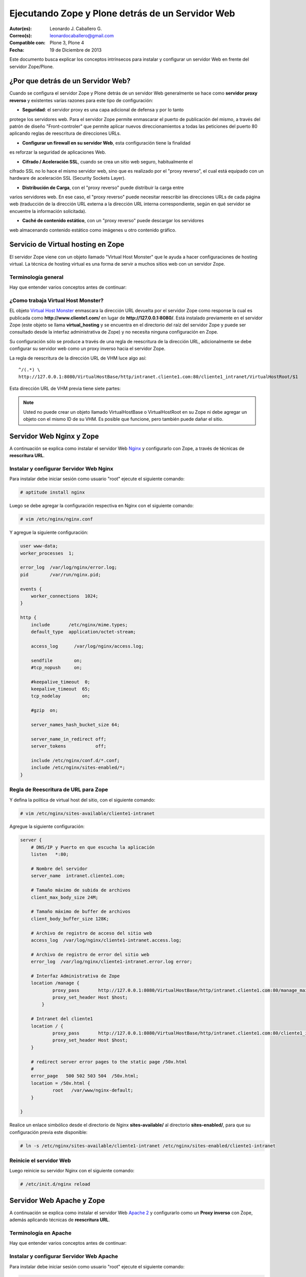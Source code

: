 .. -*- coding: utf-8 -*-

.. _zope_plone_webserver:

=================================================
Ejecutando Zope y Plone detrás de un Servidor Web
=================================================

:Autor(es): Leonardo J. Caballero G.
:Correo(s): leonardocaballero@gmail.com
:Compatible con: Plone 3, Plone 4
:Fecha: 19 de Diciembre de 2013

Este documento busca explicar los conceptos intrínsecos para instalar y configurar 
un servidor Web en frente del servidor Zope/Plone.

¿Por que detrás de un Servidor Web?
===================================

Cuando se configura el servidor Zope y Plone detrás de un servidor Web generalmente 
se hace como **servidor proxy reverso** y existentes varias razones para este tipo 
de configuración:

* **Seguridad**: el servidor proxy es una capa adicional de defensa y por lo tanto 
protege los servidores web. Para el servidor Zope permite enmascarar el puerto de 
publicación del mismo, a través del patrón de diseño "Front-controler" que permite 
aplicar nuevos direccionamientos a todas las peticiones del puerto 80 aplicando 
reglas de reescritura de direcciones URLs.

* **Configurar un firewall en su servidor Web**, esta configuración tiene la finalidad 
es reforzar la seguridad de aplicaciones Web.

* **Cifrado / Aceleración SSL**, cuando se crea un sitio web seguro, habitualmente el 
cifrado SSL no lo hace el mismo servidor web, sino que es realizado por el "proxy reverso", 
el cual está equipado con un hardware de aceleración SSL (Security Sockets Layer).

* **Distribución de Carga**, con el "proxy reverso" puede distribuir la carga entre 
varios servidores web. En ese caso, el "proxy reverso" puede necesitar reescribir 
las direcciones URLs de cada página web (traducción de la dirección URL externa a la 
dirección URL interna correspondiente, según en qué servidor se encuentre la información 
solicitada).

* **Caché de contenido estático**, con un "proxy reverso" puede descargar los servidores 
web almacenando contenido estático como imágenes u otro contenido gráfico.


Servicio de Virtual hosting en Zope
===================================
El servidor Zope viene con un objeto llamado "Virtual Host Monster" que le ayuda a hacer 
configuraciones de hosting virtual. La técnica de hosting virtual es una forma de servir 
a muchos sitios web con un servidor Zope.

.. _zope_plone_webserver_terminologia_general:

Terminología general
--------------------

Hay que entender varios conceptos antes de continuar:

.. glossary::

  vhost
    Es una nomenclatura del Ingles "Hosting Virtual" que hace referencia del Hosting Virtual.

  Hosting Virtual
    Según la documentación sobre `Hosting Virtual`_ en Apache Versión 2.0 `'El término Hosting 
    Virtual se refiere a hacer funcionar más de un sitio web (tales como www.company1.com y 
    www.company2.com) en una sola máquina. Los sitios web virtuales pueden estar "basados en 
    direcciones IP", lo que significa que cada sitio web tiene una dirección IP diferente, o 
    "basados en nombres diferentes", lo que significa que con una sola dirección IP están 
    funcionando sitios web con diferentes nombres (de dominio). El hecho de que estén funcionando 
    en la misma máquina física pasa completamente desapercibido para el usuario que visita esos 
    sitios web'`.

  VHM
    Es una nomenclatura del Ingles "Virtual Host Monster" que hace referencia al objeto 
    encargado de Hosting Virtual del servidor Zope.

  Virtual Host Monster
    Según la documentación sobre `VirtualHostMonster`_ en la Wiki de Zope2 `'Es un objeto, 
    usualmente encontrado en la carpeta raíz de la instancia de Zope, el cual hace trabajar 
    a los hosts virtual'`.

  Proxy inverso
    Según la documentación sobre Proxy en su sección Reverse Proxy/`Proxy inverso`_ en 
    Wikipedia Español `'Un reverse proxy es un servidor proxy instalado en el domicilio 
    de uno o más servidores web. Todo el tráfico entrante de Internet y con el destino de 
    uno de esos servidores web pasa a través del servidor proxy'`.

  Reescritura de URL
    Según la documentación sobre `URL rewriting`_ (Rewrite engine) en Wikipedia Ingles 
    `'La reescritura de direcciones URL (a veces conocida como dirección URL de adornadas, 
    cortas o amigable a los motores de buscadores) le permite modificar la apariencia de 
    las dirección URL Web, para esto usa un motor de reescritura de URL, por lo generar 
    incorporado en un Servidor Web. Esta técnica es usada para proveer enlaces web cortos 
    y de mayor entendimiento y relevancia a páginas Web. La técnica añade un grado de 
    separación entre los archivos que se utilizan para generar una página web y la dirección 
    URL que se presenta al mundo.'`.

  Servidores Web
    Según la documentación sobre `Servidor web`_ en Wikipedia Español `'es un programa informático 
    que procesa una aplicación del lado del servidor realizando conexiones bidireccionales 
    y/o unidireccionales y síncronas o asíncronas con el cliente generando o cediendo una 
    respuesta en cualquier lenguaje o Aplicación del lado del cliente. El código recibido 
    por el cliente suele ser compilado y ejecutado por un navegador web. Para la transmisión 
    de todos estos datos suele utilizarse algún protocolo. Generalmente se utiliza el protocolo 
    HTTP para estas comunicaciones, perteneciente a la capa de aplicación del modelo OSI. 
    El término también se emplea para referirse al ordenador que ejecuta el programa.'`.

  Servidor HTTP Apache
    Según la documentación sobre `Servidor HTTP Apache`_ en Wikipedia Español `'es un servidor 
    web HTTP de código abierto, para plataformas Unix (BSD, GNU/Linux, etc.), Microsoft Windows, 
    Macintosh y otras, que implementa el protocolo HTTP/1.1 y la noción de sitio virtual'`.

  Nginx
    Según la documentación sobre `Nginx en Wikipedia Español`_ `'es un servidor web/proxy inverso 
    ligero de alto rendimiento y un proxy para protocolos de correo electrónico (IMAP/POP3).'`.


¿Como trabaja Virtual Host Monster?
-----------------------------------

EL objeto `Virtual Host Monster`_ enmascara la dirección URL devuelta por el servidor Zope como 
response la cual es publicada como **http://www.cliente1.com/** en lugar de **http://127.0.0.1:8080/**. 
Está instalado previamente en el servidor Zope (este objeto se llama **virtual_hosting** y se encuentra 
en el directorio del raíz del servidor Zope y puede ser consultado desde la interfaz administrativa de 
Zope) y no necesita ninguna configuración en Zope. 

Su configuración sólo se produce a través de una regla de reescritura de la dirección URL, adicionalmente 
se debe configurar su servidor web como un proxy inverso hacia el servidor Zope. 

La regla de reescritura de la dirección URL de VHM luce algo así: ::

    ^/(.*) \ 
    http://127.0.0.1:8080/VirtualHostBase/http/intranet.cliente1.com:80/cliente1_intranet/VirtualHostRoot/$1

Esta dirección URL de VHM previa tiene siete partes:

.. glossary::

  ^/(.*) \ 
    ¿Qué significa eso? Bueno, esto es una `expresión regular`_, que coincide con casi todo. Voy a explicarlo con calma:

    * El carácter ``^`` significa empezar por el principio, el principio es donde está justo después del nombre de dominio (por ejemplo, después de http://www.cliente1.com).

    * El carácter ``/`` significa que coincida con el primer ``/`` que venga (después del nombre de dominio, por ejemplo, http://www.cliente1.com/).

    * El carácter ``(`` significa recordar todo lo que allá coincidido entre este carácter y ``)`` y lo llaman como \$1

    * El carácter ``.`` significa que coincida con cualquier carácter simple que no sea un espacio en blanco (espacios o tabulaciones).

    * El carácter ``*`` significa en realidad el operador de la izquierda puede ser igualado a 0 o más veces - en otras palabras, coinciden con el texto continuo hasta llegar a una línea final o espacio en blanco.

    * El carácter ``\`` significa salto de linea en la configuración del servidor Web y se utiliza para hacer las configuraciones del servidor Web más legibles por humanos.

    En pocas palabras ``^/(.*)`` significa **Coincidir todo lo que empieza con un ``/`` y guardar todos los caracteres después del carácter ``/``,** esto luego es procesado por la variable \$1 que mas adelante se explica que función cumple.

  http://127.0.0.1:8080
    Esto es para el aplicar el proxy reverso en su servidor Web. Esto configura a cual servidor debería acceder, además incluir el protocolo, host y puerto. En este ejemplo el proxy reverso accede al servidor Zope en el puerto 8080 en el mismo host usando el protocolo http. En Apache 2.2 se hace con el módulo **mod_proxy** y Nginx con su configuración **por defecto**. 

  VirtualHostBase
    Esta es la palabra clave mágica para iniciar el hosting virtual. ¡Usted no debe agregar un objeto llamado VirtualHostBase en el directorio raíz de su Zope!

  http
    Es el primer segmento de ruta después del VirtualHostBase define el protocolo del la dirección URL del vhost.

  intranet.cliente1.com:80
    Es el segundo elemento después del VirtualHostBase y define el servidor y el puerto. Junto con el protocolo es la parte base de la dirección URL, en este ejemplo **http://intranet.cliente1.com:80**. Como el VirtualHostBase el protocolo y servidor no son objetos reales. Ellos son solo colocados dentro de la dirección URL para propósitos de configuración y estos son despojados de la dirección URL después de la configuración del host virtual para cada solicitud.

  cliente1_intranet
    Ahora el verdadero recorrido a través de servidor Zope es que inicia. Después de configurar la parte de protocolo y el servidor de la nueva dirección URL que esta atravesando a través de Zope a la nueva raíz virtual para el host virtual. Usted puede agregar cero o más objetos aquí.

  VirtualHostRoot
    Finalmente la palabra clave mágica con la que se ha llegado al nuevo raíz virtual para el vhost. Cada cosa después del VirtualHostRoot es visible en el navegador Web.

  Caso especial _vh_documentos
    Imagine que usted quiere tener **http://intranet.cliente1.com/documentos/** como la dirección URL de su dirección URL virtual. Entonces usted puede obtener el efecto usando la declaración especial ``_vh_``. Cualquier segmento de ruta iniciando con ``_vh_`` es despojado de la dirección URL para ser recorrido a través de Zope y volver a ser agregado sin ``_vh_`` después de recorrido.

    Un ejemplo: ::

      ^/documentos/(.*) \
      http://127.0.0.1:8080/VirtualHostBase/http/intranet.cliente1.com:80/cliente1_intranet/VirtualHostRoot/_vh_documentos/$1

  \$1
    Así mismo como el ``^/(.*)`` y el ``\$1`` ambos son tipos de `expresión regular`_ hacia alguna sección especifica de su sitio, un ejemplo, puede ser una sección llamada **documentos**. Entonces el valor obtenido de la expresión ``^/(.*)`` se almacena en la variable \$1".


.. note::

  Usted no puede crear un objeto llamado VirtualHostBase o VirtualHostRoot en su Zope 
  ni debe agregar un objeto con el mismo ID de su VHM. Es posible que funcione, 
  pero también puede dañar el sitio.


Servidor Web Nginx y Zope
=========================

A continuación se explica como instalar el servidor Web `Nginx`_ y configurarlo con Zope, a través de técnicas de **reescritura URL**.

Instalar y configurar Servidor Web Nginx
----------------------------------------

Para instalar debe iniciar sesión como usuario "root" ejecute el siguiente
comando:  

.. code-block:: sh

  # aptitude install nginx

Luego se debe agregar la configuración respectiva en Nginx con el siguiente
comando: 

.. code-block:: sh

  # vim /etc/nginx/nginx.conf

Y agregue la siguiente configuración: 

.. code-block:: cfg

    user www-data;
    worker_processes  1;

    error_log  /var/log/nginx/error.log;
    pid        /var/run/nginx.pid;

    events {
        worker_connections  1024;
    }

    http {
        include       /etc/nginx/mime.types;
        default_type  application/octet-stream;

        access_log      /var/log/nginx/access.log;

        sendfile        on;
        #tcp_nopush     on;

        #keepalive_timeout  0;
        keepalive_timeout  65;
        tcp_nodelay        on;

        #gzip  on;

        server_names_hash_bucket_size 64;

        server_name_in_redirect off;
        server_tokens           off;

        include /etc/nginx/conf.d/*.conf;
        include /etc/nginx/sites-enabled/*;
    }


Regla de Reescritura de URL para Zope
-------------------------------------

Y defina la política de virtual host del sitio, con el siguiente comando: 

.. code-block:: sh

  # vim /etc/nginx/sites-available/cliente1-intranet

Agregue la siguiente configuración: 

.. code-block:: cfg

    server {
        # DNS/IP y Puerto en que escucha la aplicación
        listen   *:80;

        # Nombre del servidor
        server_name  intranet.cliente1.com;

        # Tamaño máximo de subida de archivos
        client_max_body_size 24M;

        # Tamaño máximo de buffer de archivos
        client_body_buffer_size 128K;

        # Archivo de registro de acceso del sitio web
        access_log  /var/log/nginx/cliente1-intranet.access.log;

        # Archivo de registro de error del sitio web
        error_log  /var/log/nginx/cliente1-intranet.error.log error;

        # Interfaz Administrativa de Zope
        location /manage {
                proxy_pass       http://127.0.0.1:8080/VirtualHostBase/http/intranet.cliente1.com:80/manage_main/VirtualHostRoot/;
                proxy_set_header Host $host;
            }

        # Intranet del cliente1
        location / {
                proxy_pass       http://127.0.0.1:8080/VirtualHostBase/http/intranet.cliente1.com:80/cliente1_intranet/VirtualHostRoot/;
                proxy_set_header Host $host;
        }

        # redirect server error pages to the static page /50x.html
        #
        error_page   500 502 503 504  /50x.html;
        location = /50x.html {
                root   /var/www/nginx-default;
        }

    }


Realice un enlace simbólico desde el directorio de Nginx **sites-available/**
al directorio **sites-enabled/**, para que su configuración previa este
disponible: 

.. code-block:: sh

  # ln -s /etc/nginx/sites-available/cliente1-intranet /etc/nginx/sites-enabled/cliente1-intranet


Reinicie el servidor Web
------------------------

Luego reinicie su servidor Nginx con el siguiente comando: 

.. code-block:: sh

  # /etc/init.d/nginx reload


Servidor Web Apache y Zope
==========================

A continuación se explica como instalar el servidor Web `Apache 2`_ y configurarlo como un **Proxy inverso** con Zope, además aplicando técnicas de **reescritura URL**.

Terminología en Apache
----------------------

Hay que entender varios conceptos antes de continuar:

.. glossary::

  Módulos Apache 2
    Una lista de todos los módulos de Apache 2.2 con sus opciones. Más información http://httpd.apache.org/docs/2.2/es/mod/

  Como reescribir dirección URL
    Un buen sobre la técnica de reescritura de direcciones URL con las reglas de reescritura. Más información http://httpd.apache.org/docs-2.0/misc/rewriteguide.html 

  Referencias de módulo mod_proxy
    La referencias oficial desde la documentación de Apache 2.2. Más información http://httpd.apache.org/docs/2.2/es/mod/mod_proxy.html

  Referencias de módulo mod_ssl
    Cifrado SSL con apache 2. Más información http://httpd.apache.org/docs/2.2/es/mod/mod_ssl.html


Instalar y configurar Servidor Web Apache
-----------------------------------------

Para instalar debe iniciar sesión como usuario "root" ejecute el siguiente
comando: 

.. code-block:: sh

  # aptitude install apache2


Habilitar módulos de mod_rewrite y mod_proxy
--------------------------------------------

Próximo paso es habilitar ``mod_proxy`` y ``mod_rewrite``.

-   Módulo `mod_rewrite`_: Es usado como un motor de reescritura
    basado en reglas para reescribir direcciones URL solicitadas en tiempo de
    ejecución, es decir le permite a usted apuntar a una dirección URL en
    otra dirección URL. Para habilitar ese módulo debe ejecutar el siguiente comando:

    .. code-block:: sh

      # a2enmod proxy
      Enabling module proxy.
      Run '/etc/init.d/apache2 restart' to activate new configuration!

-   Módulo `mod_proxy`_: Es un `Proxy inverso`_ que le permite apuntar
    a una dirección URL en otro servidor en otro puerto. Este sirve como un
    traductor, para que el usuario nunca se comunique con cualquier otro
    servicio que use otro puerto que no sea el 80, es decir es un
    intermediario transparente hacia otro sitio. Con este módulo los usuarios
    pueden ir de Plone hacia una aplicación PHP, y luego a una aplicación
    Java y nunca saberlo. Para habilitar ese módulo debe ejecutar el siguiente comando: 

    .. code-block:: sh

      # a2enmod rewrite
      Enabling module rewrite.
      Run '/etc/init.d/apache2 restart' to activate new configuration!


Luego puede editar la configuración del módulo **mod_proxy**, con el
siguiente comando: 

.. code-block:: sh

  # vim /etc/apache2/mods-enabled/proxy.conf


Ahora, encontramos los siguientes ajustes y coinciden con lo que tengo aquí.
Siga exactamente esto, o usted podría terminar con teniendo un proxy abierto
que permite a otros rebote a través de su máquina para llegar a cualquier
lugar que desee de forma anónima, enviar spam, etc. Hagas lo que hagas, nunca
active su ***ProxyRequests On***. 

.. code-block:: cfg

    ProxyRequests Off
    ProxyPreserveHost On
    <Proxy *>
         Order deny,allow
         #Deny from all
         Allow from all
    </Proxy>

Regla de Re-escritura de Zope
-----------------------------

Y defina la política de virtual host del sitio, con el siguiente comando: 

.. code-block:: sh

  # vim /etc/apache2/sites-available/cliente1-intranet

Agregue la siguiente configuración: 

.. code-block:: cfg

    <VirtualHost *:80>
      ServerName    www.cliente1.com
      ServerAlias   intranet.cliente1.com
      ServerAdmin   webmaster@intranet.cliente1.com
      ServerSignature On

      CustomLog     /var/log/apache2/cliente1-intranet-access.log combined
      ErrorLog      /var/log/apache2/cliente1-intranet-error.log
      LogLevel warn

      # registro del rebajar la tasa de compresión a un archivo
      #CustomLog /var/log/apache2/deflate_log deflate

      <IfModule mod_rewrite.c>
        RewriteEngine On

        # uso RewriteLog para la depuración de problemas con sus reglas de reescritura 
        # debe desactivar después de encontrar el error, ya que el disco duro se llenaría *muy rápido*
        # RewriteLog "/var/log/apache2/rewrite_log"
        # RewriteLogLevel 2

        # sirviendo los iconos desde el servidor Apache 2
        RewriteRule ^/icons/ - [L]

        # reescribir cualquier acceso al ZMI en un servidor seguro
        # RewriteRule ^/(.*)/manage(.*) \
        # https://secure.cliente1.com/Zope/cliente1_instance/cliente1_com/$1/manage$2 [NC,R=301,L]
        # RewriteRule ^/manage(.*) \
        # https://secure.cliente1.com/Zope/cliente1_instance/cliente1_com/manage$1  [NC,R=301,L]


       # reescribir cualquier otro acceso al servidor Zope usando un proxy [P] 
       # y añadir las palabras claves mágicas del VMH. 
       # usar la variable de servidor %{SERVER_NAME} en lugar de cliente1.com 
       # para evitar que se desborde la directiva ServerAlias​​, 
       # usar la variable de servidor %{HTTP_HOST} no es recomendable ya que puede contener el puerto

       RewriteRule ^/manage/(.*) \
           http://127.0.0.1:8080/VirtualHostBase/http/%{SERVER_NAME}:80/manage_main/VirtualHostRoot/$1 [L,P]

       RewriteRule ^/(.*) \
           http://127.0.0.1:8080/VirtualHostBase/http/%{SERVER_NAME}:80/cliente1_intranet/VirtualHostRoot/$1 [L,P]

      </IfModule>

      <IfModule mod_proxy.c>
        ProxyVia On

        # evitar que el servidor web sea utilizado como proxy
        <LocationMatch "^[^/]">
          Deny from all
        </LocationMatch>
      </IfModule>

      # almacenamiento en caché (inhabilitado)
      # esto cacheará todos los archivos con la información correcta de caché a partir /
      <IfModule mod_mem_cache.c>
      # CacheEnable mem /
      </IfModule>

      # compresión (inhabilitado)
      <IfModule mod_deflate.c>
       SetOutputFilter DEFLATE
      </IfModule>
    </VirtualHost>


Realice un enlace simbólico desde el directorio de Apache 2.2 **sites-available/** al directorio **sites-enabled/**, para que su configuración previa este disponible 

.. code-block:: sh

  # ln -s /etc/apache2/sites-available/cliente1-intranet /etc/apache2/sites-enabled/cliente1-intranet

A continuación, algunas configuraciones muy características:


Plone como un domino completo
~~~~~~~~~~~~~~~~~~~~~~~~~~~~~

Tener un nombre de host completo (es decir, todo bajo "/") que es servido por
un único sitio Plone, añade esto a su configuración de VirtualHost de Apache
la siguiente configuración: 

.. code-block:: sh

  RewriteEngine On
  RewriteRule ^/(.*)$
    http://127.0.0.1:8080/VirtualHostBase/http/%{SERVER_NAME}:80/cliente1_intranet/VirtualHostRoot/$1 [L,P]

Plone como una porción de su sitio
~~~~~~~~~~~~~~~~~~~~~~~~~~~~~~~~~~

Alternativamente, usted podría mapear su sitio Plone dentro de un sub-
directorio de un sitio existente sin subsumirlo como todo el sitio. ¿Para
hacer esto hay es usar una regla de reescritura ligeramente diferente?. En
primer lugar, lo mejor es crear un sitio Plone con un ID que coincida con el
nombre de directorio en el que desea que el sitio este publicado. Por
ejemplo, si desea que la dirección URL de su sitio Plone sea así: ::

  http://cliente1.com/cliente1_intranet


Entonces debería crear su sitio Plone con el identificador **cliente1_intranet**. 
Para aparejar eso a este sitio que se muestra cuando usted navega a la dirección 
`http://cliente1.com/cliente1_intranet`_, debe especificar la reescritura de 
la siguiente forma: 

.. code-block:: sh

  RewriteEngine On
  RewriteRule ^/cliente1_intranet($|/.*) http://127.0.0.1:8080/VirtualHostBase/http/%{SERVER_NAME}:80/VirtualHostRoot/cliente1_intranet$1 [L,P]

Soporte HTTPS
~~~~~~~~~~~~~

Si usted quiere soportar acceso seguro HTTPS a su sitio Plone, es algo
parecida la regla de reescritura anterior para su VirtualHost. Cambie "http"
a "https" y cambiar los números de puerto de "80" a "443", de esta forma: 

.. code-block:: sh

  RewriteRule ^/(.*)$ \
   http://127.0.0.1:8080/VirtualHostBase/https/%{SERVER_NAME}:443/VirtualHostRoot/$1 [L,P]

Más información http://plone.org/documentation/kb/apache-ssl

Reglas más elegantes
~~~~~~~~~~~~~~~~~~~~

Si usted tiene necesidades mas exóticas, tome un tiempo y lea la página de
`Virtual Host Monster`_, y considere tener a la mano el `RewriteRule Witch`_,
el cual es un generador de directivas RewriteRule de Apache para Virtual Host
en Zope.

Recomendaciones
~~~~~~~~~~~~~~~

- Si tienes problemas raros con sus reglas, es recomendado activar el
  `RewriteLog`_ y alzar el `RewriteLogLevel`_ a tu conveniencia, consulte
  la documentación de `Mod_rewrite`_.


Reinicie el servidor
--------------------

Luego reinicie su servidor Apache con el siguiente comando: 

.. code-block:: sh

  # /etc/init.d/apache2 reload


Suprimiendo virtual host monster
================================

En el caso de que usted ha establecido reglas de virtual hosting de modo 
que ya no se Zope le permiten acceder a la interfaz de gestión, puede agregar
``_SUPPRESS_ACCESSRULE"`` a la dirección URL para desactivar VirtualHostMonster.

https://plone.dcri.duke.edu/info/faq/vhm

Ver también
===========

-   `Zope Virtual Hosting Services`_

-   `Running Plone and Zope behind an Apache 2 web server`_

-   `Mapping the Virtual Host`_


Referencias
===========

-   `Integración de Plone con el Servidor Web Nginx de la fundación CENDITEL`_.

-   `Definir Virtual Host y Reescritura de Servidor Web`_. 

-   `Proxy Apache a Zope`_.

-   `How VHM works`_.

.. _Hosting Virtual: http://httpd.apache.org/docs/2.0/es/vhosts/
.. _VirtualHostMonster: http://wiki.zope.org/zope2/VirtualHostMonster
.. _Nginx: http://wiki.nginx.org/NginxEs
.. _Apache 2: http://httpd.apache.org/
.. _mod_rewrite: http://httpd.apache.org/docs/2.2/mod/mod_rewrite.html
.. _mod_proxy: http://httpd.apache.org/docs/2.2/mod/mod_proxy.html
.. _Proxy inverso: http://es.wikipedia.org/wiki/Proxy#Reverse_Proxy_.2F_Proxy_inverso
.. _URL rewriting: http://en.wikipedia.org/wiki/URL_rewriting
.. _Servidor web: http://es.wikipedia.org/wiki/Servidor_web
.. _Servidor HTTP Apache: http://es.wikipedia.org/wiki/Servidor_HTTP_Apache
.. _Nginx en Wikipedia Español: http://es.wikipedia.org/wiki/Nginx
.. _http://cliente1.com/cliente1_intranet: http://cliente1.com/cliente1_intranet
.. _Virtual Host Monster: https://weblion.psu.edu/trac/weblion/wiki/VirtualHostMonster
.. _RewriteRule Witch: http://betabug.ch/zope/witch
.. _RewriteLog: http://httpd.apache.org/docs/2.2/mod/mod_rewrite.html#rewritelog
.. _RewriteLogLevel: http://httpd.apache.org/docs/2.2/mod/mod_rewrite.html#rewriteloglevel
.. _Zope Virtual Hosting Services: http://www.zope.org/Documentation/Books/ZopeBook/2_6Edition/VirtualHosting.stx
.. _Running Plone and Zope behind an Apache 2 web server: http://plone.org/documentation/kb/plone-apache/tutorial-all-pages
.. _Mapping the Virtual Host: http://www.insmallsteps.com/lessons/lesson-hosting-install/mapping-the-virtual-host
.. _Integración de Plone con el Servidor Web Nginx de la fundación CENDITEL: http://plataforma.cenditel.gob.ve/wiki/Plone%3APloneVHostWebServer
.. _Definir Virtual Host y Reescritura de Servidor Web: http://wiki.canaima.softwarelibre.gob.ve/wiki/Definir_Virtual_Host_y_Reescritura_de_Servidor_Web
.. _Proxy Apache a Zope: https://weblion.psu.edu/trac/weblion/wiki/ProxyApacheToZope
.. _How VHM works: http://plone.org/documentation/kb/plone-apache/vhm
.. _expresión regular: http://es.wikipedia.org/wiki/Expresión_regular